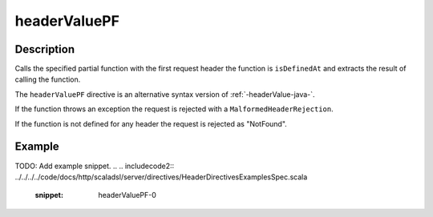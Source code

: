 .. _-headerValuePF-java-:

headerValuePF
=============

Description
-----------
Calls the specified partial function with the first request header the function is ``isDefinedAt`` and extracts the
result of calling the function.

The ``headerValuePF`` directive is an alternative syntax version of :ref:`-headerValue-java-`.

If the function throws an exception the request is rejected with a ``MalformedHeaderRejection``.

If the function is not defined for any header the request is rejected as "NotFound".

Example
-------
TODO: Add example snippet.
.. 
.. includecode2:: ../../../../code/docs/http/scaladsl/server/directives/HeaderDirectivesExamplesSpec.scala
   :snippet: headerValuePF-0
